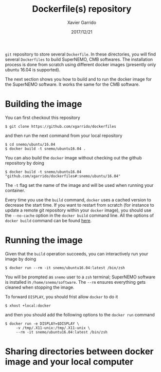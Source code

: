 #+TITLE: Dockerfile(s) repository
#+DATE: 2017/12/21
#+AUTHOR: Xavier Garrido

=git= repository to store several =Dockerfile=. In these directories, you will find several =Dockerfiles=
to build SuperNEMO, CMB softwares. The installation process is done from scratch using different
docker images (presently only ubuntu 16.04 is supported).

The next section shows you how to build and to run the docker image for the SuperNEMO software. It
works the same for the CMB software.

* Building the image

You can first checkout this repository
#+BEGIN_SRC shell
  $ git clone https://github.com/xgarrido/dockerfiles
#+END_SRC
and then run the next command from your local repository
#+BEGIN_SRC shell
  $ cd snemo/ubuntu/16.04
  $ docker build -t snemo/ubuntu16.04 .
#+END_SRC

You can also build the =docker= image without checking out the github repository by doing
#+BEGIN_SRC shell
  $ docker build -t snemo/ubuntu16.04 "github.com/xgarrido/dockerfiles#:snemo/ubuntu/16.04"
#+END_SRC

The =-t= flag set the name of the image and will be used when running your container.

Every time you use the =build= command, =docker= uses a cached version to decrease the start
time. If you want to restart from scratch (for instance to update a remote git repository within
your =docker= image), you should use the =--no-cache= option in the =docker build= command line. All the
options of =docker build= command can be found [[https://docs.docker.com/engine/reference/commandline/build/][here]].

* Running the image

Given that the =build= operation succeeds, you can interactively run your image by doing
#+BEGIN_SRC shell
  $ docker run --rm -it snemo/ubuntu16.04:latest /bin/zsh
#+END_SRC
You will be prompted as =snemo= user to a =zsh= terminal; SuperNEMO software is installed in
=/home/snemo/software=. The =--rm= ensures everything gets cleaned when stopping the image.

To forward =DISPLAY=, you should frist allow =docker= to do it
#+BEGIN_SRC shell
  $ xhost +local:docker
#+END_SRC
and then you should add the following options to the =docker run= command
#+BEGIN_SRC shell
  $ docker run -e DISPLAY=$DISPLAY \
       -v /tmp/.X11-unix:/tmp/.X11-unix \
       --rm -it snemo/ubuntu16.04:latest /bin/zsh
#+END_SRC

* Sharing directories between docker image and your local computer
